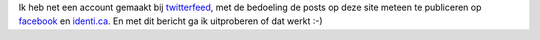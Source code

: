 .. title: Testbericht Twitterfeed
.. slug: node-108
.. date: 2010-02-13 13:29:46
.. tags: NULL
.. link:
.. description: 
.. type: text

Ik heb net een account gemaakt bij
`twitterfeed <http://twitterfeed.com>`__, met de bedoeling de posts op
deze site meteen te publiceren op
`facebook <http://facebook.com/johan.vervloet>`__ en
`identi.ca <http://identi.ca/johanv>`__. En met dit bericht ga ik
uitproberen of dat werkt :-)
